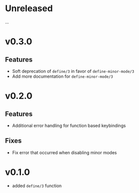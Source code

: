 * Unreleased

...

* v0.3.0

** Features
- Soft deprecation of =define/3= in favor of =define-minor-mode/3=
- Add more documentation for =define-minor-mode/3=

* v0.2.0

** Features
- Additional error handling for function based keybindings

** Fixes
- Fix error that occurred when disabling minor modes

* v0.1.0
- added =define/3= function
